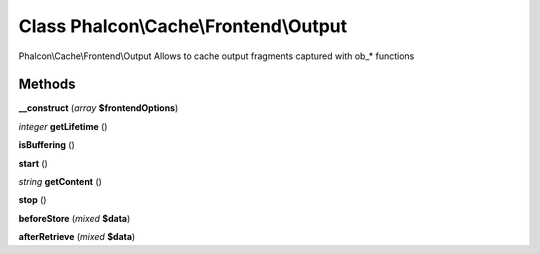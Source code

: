 Class **Phalcon\\Cache\\Frontend\\Output**
==========================================

Phalcon\\Cache\\Frontend\\Output   Allows to cache output fragments captured with ob_* functions

Methods
---------

**__construct** (*array* **$frontendOptions**)

*integer* **getLifetime** ()

**isBuffering** ()

**start** ()

*string* **getContent** ()

**stop** ()

**beforeStore** (*mixed* **$data**)

**afterRetrieve** (*mixed* **$data**)

